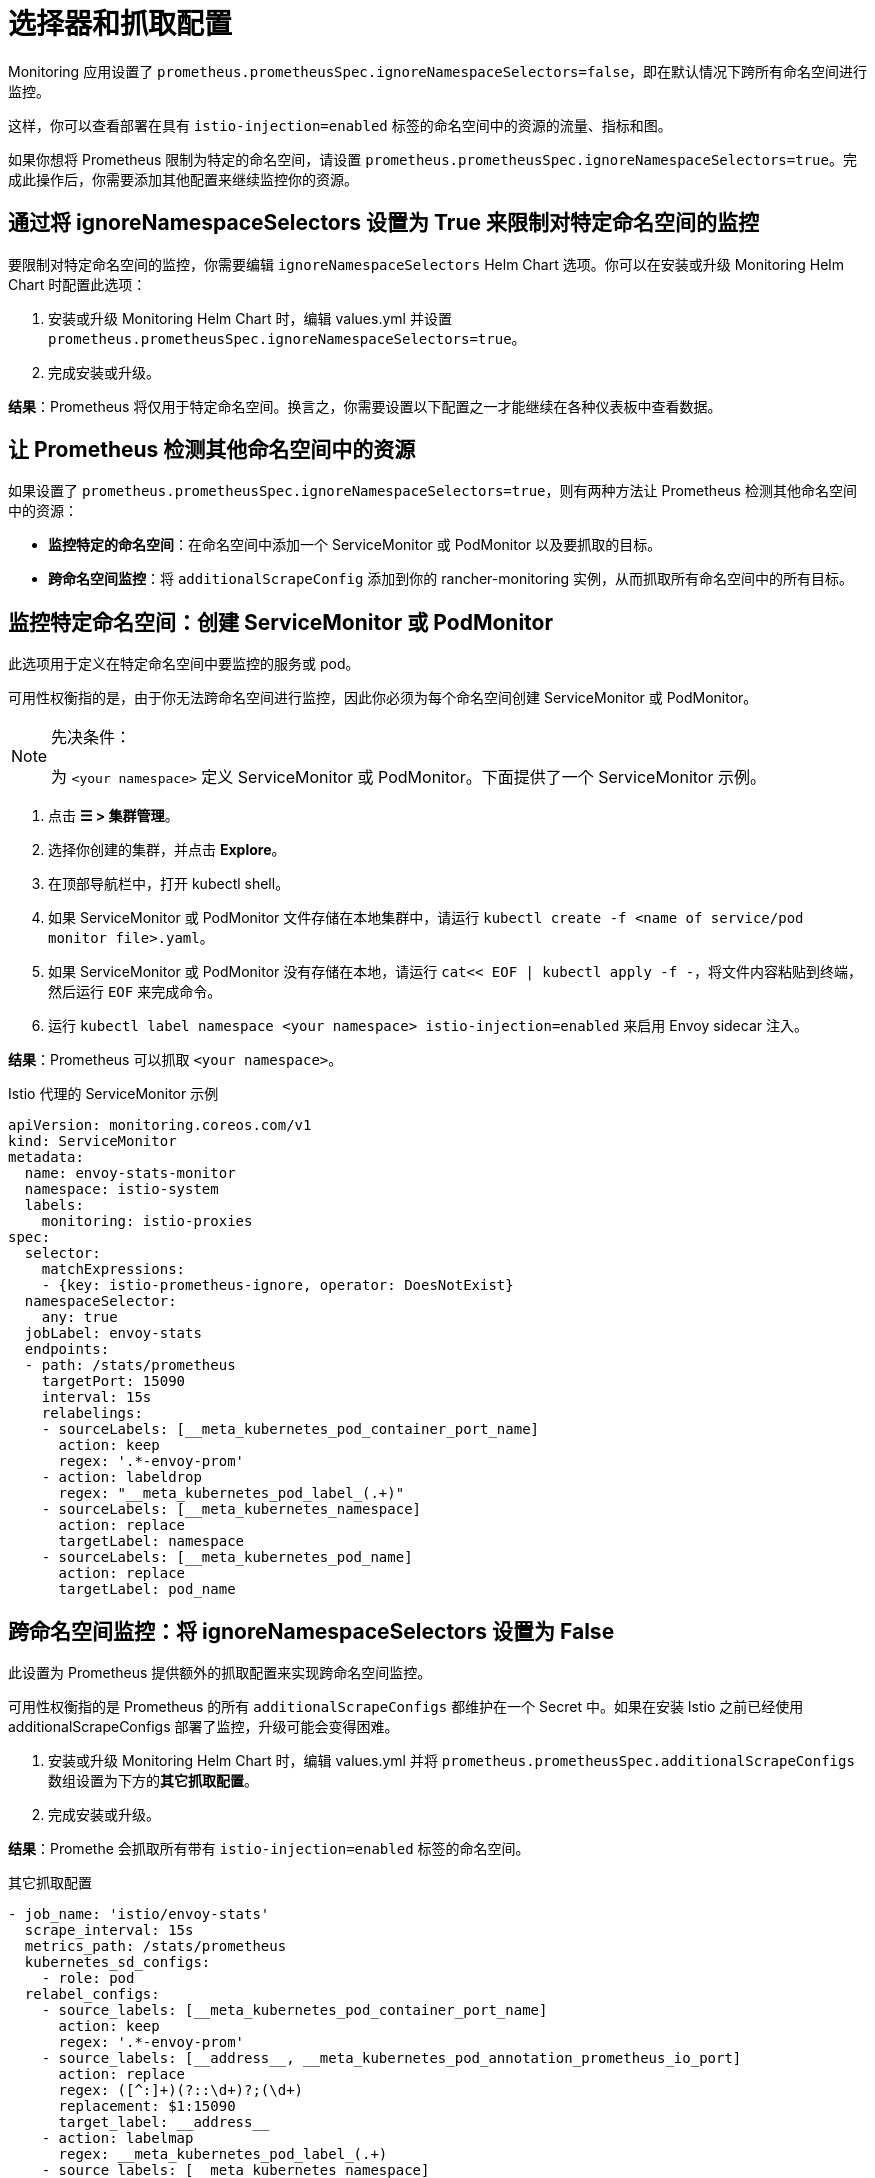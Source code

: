 = 选择器和抓取配置

Monitoring 应用设置了 `prometheus.prometheusSpec.ignoreNamespaceSelectors=false`，即在默认情况下跨所有命名空间进行监控。

这样，你可以查看部署在具有 `istio-injection=enabled` 标签的命名空间中的资源的流量、指标和图。

如果你想将 Prometheus 限制为特定的命名空间，请设置 `prometheus.prometheusSpec.ignoreNamespaceSelectors=true`。完成此操作后，你需要添加其他配置来继续监控你的资源。

== 通过将 ignoreNamespaceSelectors 设置为 True 来限制对特定命名空间的监控

要限制对特定命名空间的监控，你需要编辑 `ignoreNamespaceSelectors` Helm Chart 选项。你可以在安装或升级 Monitoring Helm Chart 时配置此选项：

. 安装或升级 Monitoring Helm Chart 时，编辑 values.yml 并设置 `prometheus.prometheusSpec.ignoreNamespaceSelectors=true`。
. 完成安装或升级。

*结果*：Prometheus 将仅用于特定命名空间。换言之，你需要设置以下配置之一才能继续在各种仪表板中查看数据。

== 让 Prometheus 检测其他命名空间中的资源

如果设置了 `prometheus.prometheusSpec.ignoreNamespaceSelectors=true`，则有两种方法让 Prometheus 检测其他命名空间中的资源：

* *监控特定的命名空间*：在命名空间中添加一个 ServiceMonitor 或 PodMonitor 以及要抓取的目标。
* *跨命名空间监控*：将 `additionalScrapeConfig` 添加到你的 rancher-monitoring 实例，从而抓取所有命名空间中的所有目标。

== 监控特定命名空间：创建 ServiceMonitor 或 PodMonitor

此选项用于定义在特定命名空间中要监控的服务或 pod。

可用性权衡指的是，由于你无法跨命名空间进行监控，因此你必须为每个命名空间创建 ServiceMonitor 或 PodMonitor。

[NOTE]
.先决条件：
====

为 `<your namespace>` 定义 ServiceMonitor 或 PodMonitor。下面提供了一个 ServiceMonitor 示例。
====


. 点击 *☰ > 集群管理*。
. 选择你创建的集群，并点击 *Explore*。
. 在顶部导航栏中，打开 kubectl shell。
. 如果 ServiceMonitor 或 PodMonitor 文件存储在本地集群中，请运行 `kubectl create -f <name of service/pod monitor file>.yaml`。
. 如果 ServiceMonitor 或 PodMonitor 没有存储在本地，请运行 `cat<< EOF | kubectl apply -f -`，将文件内容粘贴到终端，然后运行 ​​`EOF` 来完成命令。
. 运行 `kubectl label namespace <your namespace> istio-injection=enabled` 来启用 Envoy sidecar 注入。

*结果*：Prometheus 可以抓取 `<your namespace>`。+++<figcaption>+++Istio 代理的 ServiceMonitor 示例+++</figcaption>+++

[,yaml]
----
apiVersion: monitoring.coreos.com/v1
kind: ServiceMonitor
metadata:
  name: envoy-stats-monitor
  namespace: istio-system
  labels:
    monitoring: istio-proxies
spec:
  selector:
    matchExpressions:
    - {key: istio-prometheus-ignore, operator: DoesNotExist}
  namespaceSelector:
    any: true
  jobLabel: envoy-stats
  endpoints:
  - path: /stats/prometheus
    targetPort: 15090
    interval: 15s
    relabelings:
    - sourceLabels: [__meta_kubernetes_pod_container_port_name]
      action: keep
      regex: '.*-envoy-prom'
    - action: labeldrop
      regex: "__meta_kubernetes_pod_label_(.+)"
    - sourceLabels: [__meta_kubernetes_namespace]
      action: replace
      targetLabel: namespace
    - sourceLabels: [__meta_kubernetes_pod_name]
      action: replace
      targetLabel: pod_name
----

== 跨命名空间监控：将 ignoreNamespaceSelectors 设置为 False

此设置为 Prometheus 提供额外的抓取配置来实现跨命名空间监控。

可用性权衡指的是 Prometheus 的所有 `additionalScrapeConfigs` 都维护在一个 Secret 中。如果在安装 Istio 之前已经使用 additionalScrapeConfigs 部署了监控，升级可能会变得困难。

. 安装或升级 Monitoring Helm Chart 时，编辑 values.yml 并将 `prometheus.prometheusSpec.additionalScrapeConfigs` 数组设置为下方的**其它抓取配置**。
. 完成安装或升级。

*结果*：Promethe 会抓取所有带有 `istio-injection=enabled` 标签的命名空间。+++<figcaption>+++其它抓取配置+++</figcaption>+++

[,yaml]
----
- job_name: 'istio/envoy-stats'
  scrape_interval: 15s
  metrics_path: /stats/prometheus
  kubernetes_sd_configs:
    - role: pod
  relabel_configs:
    - source_labels: [__meta_kubernetes_pod_container_port_name]
      action: keep
      regex: '.*-envoy-prom'
    - source_labels: [__address__, __meta_kubernetes_pod_annotation_prometheus_io_port]
      action: replace
      regex: ([^:]+)(?::\d+)?;(\d+)
      replacement: $1:15090
      target_label: __address__
    - action: labelmap
      regex: __meta_kubernetes_pod_label_(.+)
    - source_labels: [__meta_kubernetes_namespace]
      action: replace
      target_label: namespace
    - source_labels: [__meta_kubernetes_pod_name]
      action: replace
      target_label: pod_name
----
